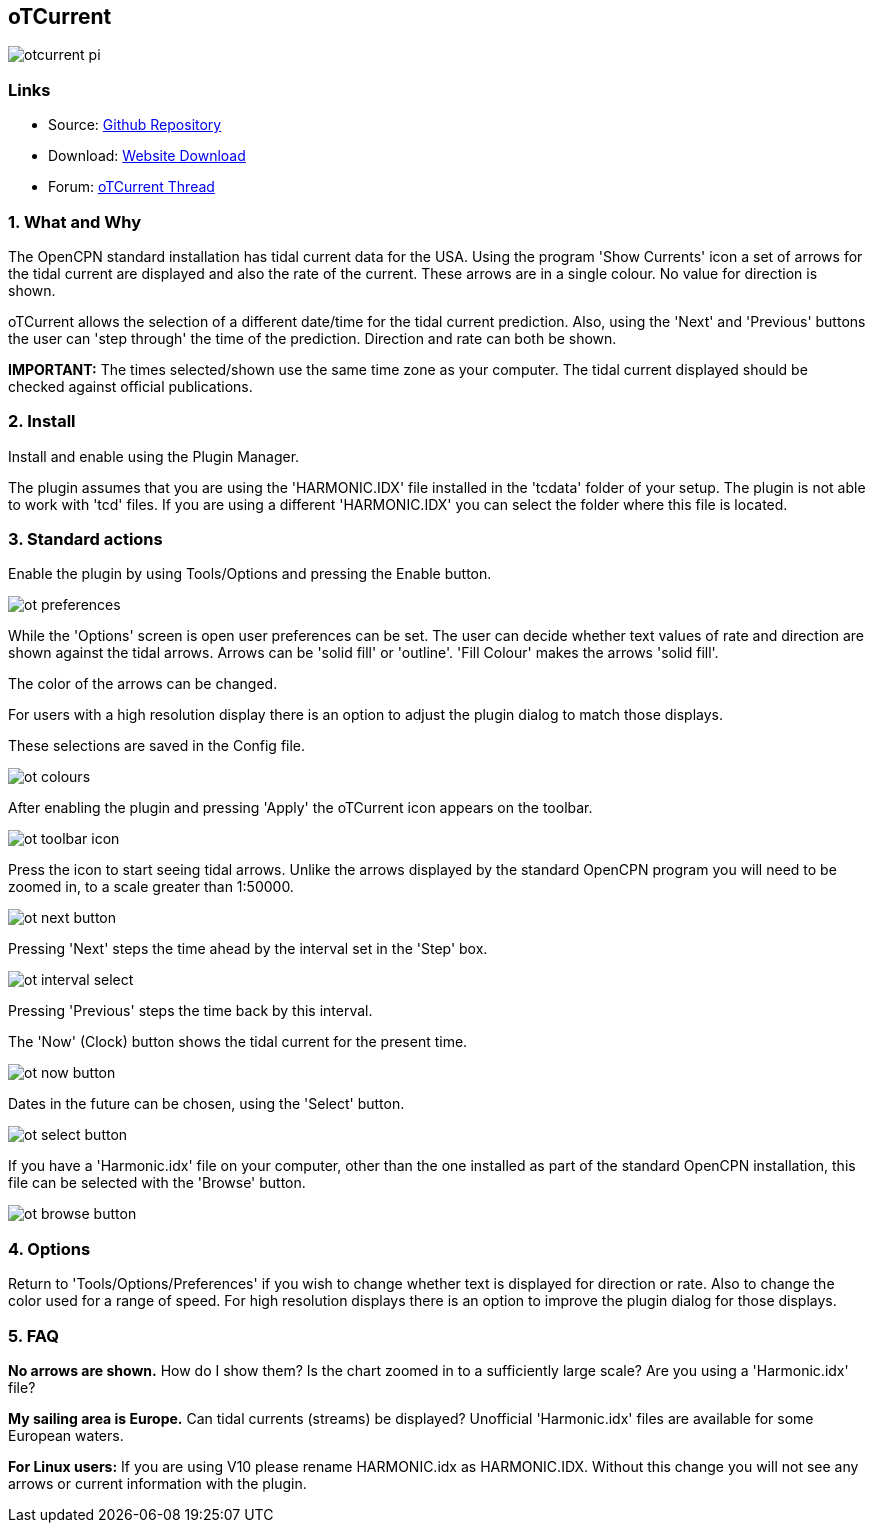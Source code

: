 == oTCurrent

image::otcurrent_pi.png[]

=== Links

* Source: https://github.com/Rasbats/otcurrent_pi[Github Repository]
* Download: https://opencpn.org/OpenCPN/plugins/otcurrent.html[Website
Download]
* Forum:
http://www.cruisersforum.com/forums/f134/otcurrent-plugin-129161.html[oTCurrent
Thread]

=== 1. What and Why

The OpenCPN standard installation has tidal current data for the USA.
Using the program 'Show Currents' icon a set of arrows for the tidal
current are displayed and also the rate of the current. These arrows are
in a single colour. No value for direction is shown.

oTCurrent allows the selection of a different date/time for the tidal
current prediction. Also, using the 'Next' and 'Previous' buttons the
user can 'step through' the time of the prediction. Direction and rate
can both be shown.

*IMPORTANT:* The times selected/shown use the same time zone as your
computer. The tidal current displayed should be checked against official
publications.

=== 2. Install

Install and enable using the Plugin Manager.

The plugin assumes that you are using the 'HARMONIC.IDX' file installed
in the 'tcdata' folder of your setup. The plugin is not able to work
with 'tcd' files. If you are using a different 'HARMONIC.IDX' you can
select the folder where this file is located.

=== 3. Standard actions

Enable the plugin by using Tools/Options and pressing the Enable button.

image::ot_preferences.png[]

While the 'Options' screen is open user preferences can be set. The user
can decide whether text values of rate and direction are shown against
the tidal arrows. Arrows can be 'solid fill' or 'outline'. 'Fill Colour'
makes the arrows 'solid fill'.

The color of the arrows can be changed.

For users with a high resolution display there is an option to adjust
the plugin dialog to match those displays.

These selections are saved in the Config file.

image::ot_colours.png[]

After enabling the plugin and pressing 'Apply' the oTCurrent icon
appears on the toolbar.

image::ot_toolbar_icon.png[]

Press the icon to start seeing tidal arrows. Unlike the arrows displayed
by the standard OpenCPN program you will need to be zoomed in, to a
scale greater than 1:50000.

image::ot_next_button.png[]

Pressing 'Next' steps the time ahead by the interval set in the 'Step'
box.

image::ot_interval_select.png[]

Pressing 'Previous' steps the time back by this interval.

The 'Now' (Clock) button shows the tidal current for the present time.

image::ot_now_button.png[]

Dates in the future can be chosen, using the 'Select' button.

image::ot_select_button.png[]

If you have a 'Harmonic.idx' file on your computer, other than the one
installed as part of the standard OpenCPN installation, this file can be
selected with the 'Browse' button.

image::ot_browse_button.png[]

=== 4. Options

Return to 'Tools/Options/Preferences' if you wish to change whether text
is displayed for direction or rate. Also to change the color used for a
range of speed. For high resolution displays there is an option to
improve the plugin dialog for those displays.

=== 5. FAQ

*No arrows are shown.* How do I show them?
Is the chart zoomed in to a sufficiently large scale? Are you using a
'Harmonic.idx' file?

*My sailing area is Europe.* Can tidal currents (streams) be
displayed?
Unofficial 'Harmonic.idx' files are available for some European waters.

*For Linux users:* If you are using V10 please rename HARMONIC.idx as
HARMONIC.IDX. Without this change you will not see any arrows or current
information with the plugin.
